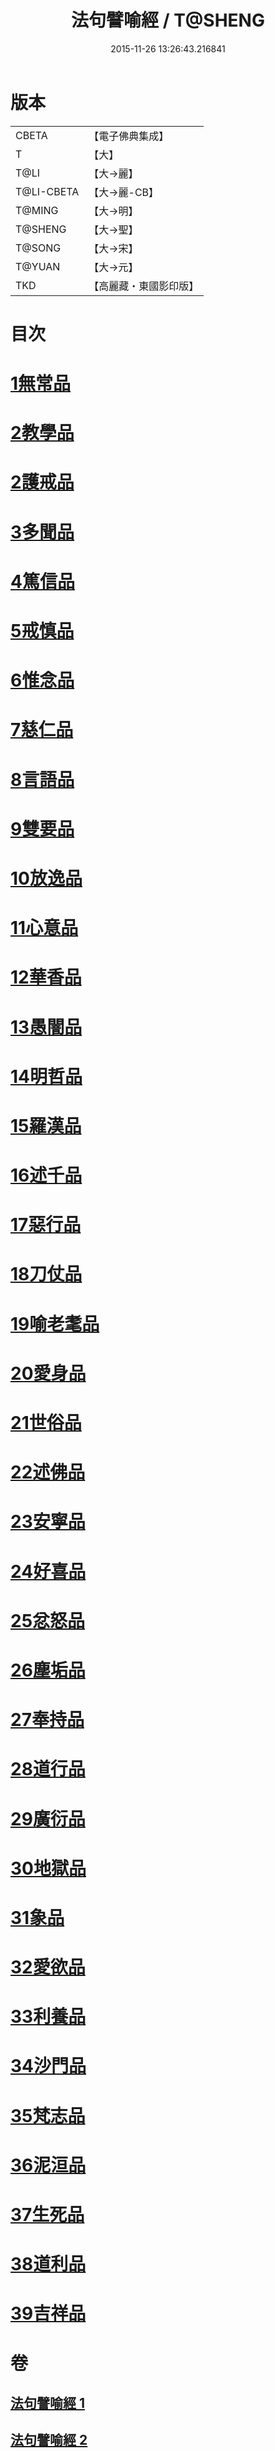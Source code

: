 #+TITLE: 法句譬喻經 / T@SHENG
#+DATE: 2015-11-26 13:26:43.216841
* 版本
 |     CBETA|【電子佛典集成】|
 |         T|【大】     |
 |      T@LI|【大→麗】   |
 |T@LI-CBETA|【大→麗-CB】|
 |    T@MING|【大→明】   |
 |   T@SHENG|【大→聖】   |
 |    T@SONG|【大→宋】   |
 |    T@YUAN|【大→元】   |
 |       TKD|【高麗藏・東國影印版】|

* 目次
* [[file:KR6b0068_001.txt::001-0575b19][1無常品]]
* [[file:KR6b0068_001.txt::0577a14][2教學品]]
* [[file:KR6b0068_001.txt::0578a6][2護戒品]]
* [[file:KR6b0068_001.txt::0578b5][3多聞品]]
* [[file:KR6b0068_001.txt::0579c29][4篤信品]]
* [[file:KR6b0068_001.txt::0580b23][5戒慎品]]
* [[file:KR6b0068_001.txt::0580c18][6惟念品]]
* [[file:KR6b0068_001.txt::0581b3][7慈仁品]]
* [[file:KR6b0068_001.txt::0582a23][8言語品]]
* [[file:KR6b0068_001.txt::0582b25][9雙要品]]
* [[file:KR6b0068_001.txt::0584a4][10放逸品]]
* [[file:KR6b0068_001.txt::0584b10][11心意品]]
* [[file:KR6b0068_001.txt::0584c5][12華香品]]
* [[file:KR6b0068_002.txt::0586a17][13愚闇品]]
* [[file:KR6b0068_002.txt::0587a20][14明哲品]]
* [[file:KR6b0068_002.txt::0588b9][15羅漢品]]
* [[file:KR6b0068_002.txt::0588c27][16述千品]]
* [[file:KR6b0068_002.txt::0590b10][17惡行品]]
* [[file:KR6b0068_002.txt::0591b8][18刀仗品]]
* [[file:KR6b0068_003.txt::003-0592b20][19喻老耄品]]
* [[file:KR6b0068_003.txt::0593b1][20愛身品]]
* [[file:KR6b0068_003.txt::0594a3][21世俗品]]
* [[file:KR6b0068_003.txt::0594b4][22述佛品]]
* [[file:KR6b0068_003.txt::0594c6][23安寧品]]
* [[file:KR6b0068_003.txt::0595b23][24好喜品]]
* [[file:KR6b0068_003.txt::0596a4][25忿怒品]]
* [[file:KR6b0068_003.txt::0596b22][26塵垢品]]
* [[file:KR6b0068_003.txt::0597a3][27奉持品]]
* [[file:KR6b0068_003.txt::0597b20][28道行品]]
* [[file:KR6b0068_003.txt::0598a23][29廣衍品]]
* [[file:KR6b0068_003.txt::0598c1][30地獄品]]
* [[file:KR6b0068_003.txt::0599c19][31象品]]
* [[file:KR6b0068_003.txt::0600c21][32愛欲品]]
* [[file:KR6b0068_004.txt::0603c1][33利養品]]
* [[file:KR6b0068_004.txt::0604b4][34沙門品]]
* [[file:KR6b0068_004.txt::0604c10][35梵志品]]
* [[file:KR6b0068_004.txt::0605b5][36泥洹品]]
* [[file:KR6b0068_004.txt::0605c17][37生死品]]
* [[file:KR6b0068_004.txt::0606b15][38道利品]]
* [[file:KR6b0068_004.txt::0608c13][39吉祥品]]
* 卷
** [[file:KR6b0068_001.txt][法句譬喻經 1]]
** [[file:KR6b0068_002.txt][法句譬喻經 2]]
** [[file:KR6b0068_003.txt][法句譬喻經 3]]
** [[file:KR6b0068_004.txt][法句譬喻經 4]]
